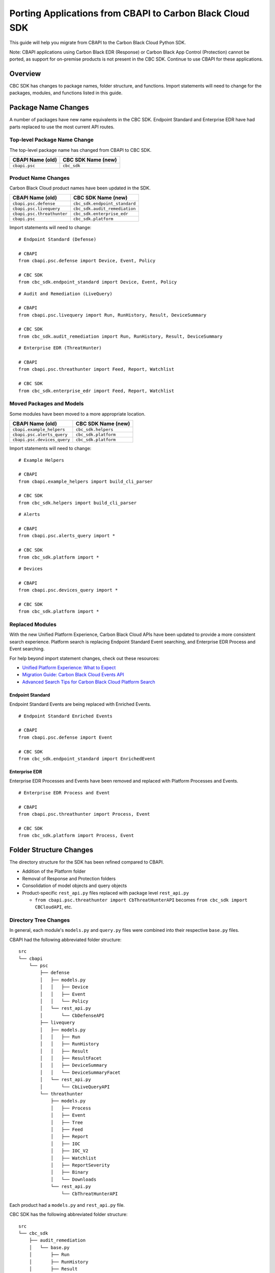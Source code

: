 Porting Applications from CBAPI to Carbon Black Cloud SDK
=========================================================
This guide will help you migrate from CBAPI to the Carbon Black Cloud Python SDK.

Note: CBAPI applications using Carbon Black EDR (Response) or Carbon Black App Control (Protection) cannot be ported, as support for on-premise products is not present in
the CBC SDK. Continue to use CBAPI for these applications.

Overview
--------
CBC SDK has changes to package names, folder structure, and functions. Import statements will need to change for the packages, modules, and functions listed in this guide.

Package Name Changes
--------------------
A number of packages have new name equivalents in the CBC SDK. Endpoint Standard and Enterprise EDR have had parts replaced to use the most current API routes.

Top-level Package Name Change
^^^^^^^^^^^^^^^^^^^^^^^^^^^^^
The top-level package name has changed from CBAPI to CBC SDK.

+-----------------+--------------------+
| CBAPI Name (old)| CBC SDK Name (new) |
+=================+====================+
| ``cbapi.psc``   | ``cbc_sdk``        |
+-----------------+--------------------+

Product Name Changes
^^^^^^^^^^^^^^^^^^^^
Carbon Black Cloud product names have been updated in the SDK.

+----------------------------+-------------------------------+
| CBAPI Name (old)           | CBC SDK Name (new)            |
+============================+===============================+
| ``cbapi.psc.defense``      | ``cbc_sdk.endpoint_standard`` |
+----------------------------+-------------------------------+
| ``cbapi.psc.livequery``    | ``cbc_sdk.audit_remediation`` |
+----------------------------+-------------------------------+
| ``cbapi.psc.threathunter`` | ``cbc_sdk.enterprise_edr``    |
+----------------------------+-------------------------------+
| ``cbapi.psc``              | ``cbc_sdk.platform``          |
+----------------------------+-------------------------------+

Import statements will need to change:

::

    # Endpoint Standard (Defense)

    # CBAPI
    from cbapi.psc.defense import Device, Event, Policy

    # CBC SDK
    from cbc_sdk.endpoint_standard import Device, Event, Policy

::

    # Audit and Remediation (LiveQuery)

    # CBAPI
    from cbapi.psc.livequery import Run, RunHistory, Result, DeviceSummary

    # CBC SDK
    from cbc_sdk.audit_remediation import Run, RunHistory, Result, DeviceSummary

::

    # Enterprise EDR (ThreatHunter)

    # CBAPI
    from cbapi.psc.threathunter import Feed, Report, Watchlist

    # CBC SDK
    from cbc_sdk.enterprise_edr import Feed, Report, Watchlist

Moved Packages and Models
^^^^^^^^^^^^^^^^^^^^^^^^^
Some modules have been moved to a more appropriate location.

+-----------------------------+------------------------------+
| CBAPI Name (old)            | CBC SDK Name (new)           |
+=============================+==============================+
| ``cbapi.example_helpers``   | ``cbc_sdk.helpers``          |
+-----------------------------+------------------------------+
| ``cbapi.psc.alerts_query``  | ``cbc_sdk.platform``         |
+-----------------------------+------------------------------+
| ``cbapi.psc.devices_query`` | ``cbc_sdk.platform``         |
+-----------------------------+------------------------------+

Import statements will need to change:

::

    # Example Helpers

    # CBAPI
    from cbapi.example_helpers import build_cli_parser

    # CBC SDK
    from cbc_sdk.helpers import build_cli_parser

::

    # Alerts

    # CBAPI
    from cbapi.psc.alerts_query import *

    # CBC SDK
    from cbc_sdk.platform import *

::

    # Devices

    # CBAPI
    from cbapi.psc.devices_query import *

    # CBC SDK
    from cbc_sdk.platform import *

Replaced Modules
^^^^^^^^^^^^^^^^

With the new Unified Platform Experience, Carbon Black Cloud APIs have been updated to provide a more consistent search experience.
Platform search is replacing Endpoint Standard Event searching, and Enterprise EDR Process and Event searching.

For help beyond import statement changes, check out these resources:

* `Unified Platform Experience: What to Expect`_
* `Migration Guide: Carbon Black Cloud Events API`_
* `Advanced Search Tips for Carbon Black Cloud Platform Search`_

.. _`Unified Platform Experience: What to Expect`: https://community.carbonblack.com/t5/Carbon-Black-Cloud-Discussions/Unified-Platform-Experience-What-to-Expect/m-p/95699#M666
.. _`Migration Guide: Carbon Black Cloud Events API`: https://community.carbonblack.com/t5/Developer-Relations/Migration-Guide-Carbon-Black-Cloud-Events-API/m-p/95915/thread-id/2519
.. _`Advanced Search Tips for Carbon Black Cloud Platform Search`: https://community.carbonblack.com/t5/Carbon-Black-Cloud-Knowledge/Advanced-search-tips-for-Carbon-Black-Cloud-Platform-Search/ta-p/93230

Endpoint Standard
"""""""""""""""""
Endpoint Standard Events are being replaced with Enriched Events.

::

    # Endpoint Standard Enriched Events

    # CBAPI
    from cbapi.psc.defense import Event

    # CBC SDK
    from cbc_sdk.endpoint_standard import EnrichedEvent

Enterprise EDR
""""""""""""""
Enterprise EDR Processes and Events have been removed and replaced with Platform Processes and Events.

::

    # Enterprise EDR Process and Event

    # CBAPI
    from cbapi.psc.threathunter import Process, Event

    # CBC SDK
    from cbc_sdk.platform import Process, Event

Folder Structure Changes
------------------------
The directory structure for the SDK has been refined compared to CBAPI.

* Addition of the Platform folder
* Removal of Response and Protection folders
* Consolidation of model objects and query objects
* Product-specific ``rest_api.py`` files replaced with package level ``rest_api.py``

  * ``from cbapi.psc.threathunter import CbThreatHunterAPI`` becomes ``from cbc_sdk import CBCloudAPI``, etc.

Directory Tree Changes
^^^^^^^^^^^^^^^^^^^^^^

In general, each module's ``models.py`` and ``query.py`` files were combined into their respective ``base.py`` files.

CBAPI had the following abbreviated folder structure:

::


    src
    └── cbapi
        └── psc
            ├── defense
            │   ├── models.py
            │   │   ├── Device
            │   │   ├── Event
            │   │   └── Policy
            │   └── rest_api.py
            │       └── CbDefenseAPI
            ├── livequery
            │   ├── models.py
            │   │   ├── Run
            │   │   ├── RunHistory
            │   │   ├── Result
            │   │   ├── ResultFacet
            │   │   ├── DeviceSummary
            │   │   └── DeviceSummaryFacet
            │   └── rest_api.py
            │       └── CbLiveQueryAPI
            └── threathunter
                ├── models.py
                │   ├── Process
                │   ├── Event
                │   ├── Tree
                │   ├── Feed
                │   ├── Report
                │   ├── IOC
                │   ├── IOC_V2
                │   ├── Watchlist
                │   ├── ReportSeverity
                │   ├── Binary
                │   └── Downloads
                └── rest_api.py
                    └── CbThreatHunterAPI

Each product had a ``models.py`` and ``rest_api.py`` file.

CBC SDK has the following abbreviated folder structure:

::

    src
    └── cbc_sdk
        ├── audit_remediation
        │   └── base.py
        │       ├── Run
        │       ├── RunHistory
        │       ├── Result
        │       ├── ResultFacet
        │       ├── DeviceSummary
        │       └── DeviceSummaryFacet
        ├── endpoint_standard
        │   └── base.py
        │       ├── Device
        │       ├── Event
        │       ├── Policy
        │       ├── EnrichedEvent
        │       └── EnrichedEventFacet
        ├── enterprise_edr
        │   ├── base.py
        │   ├── threat_intelligence.py
        │   │   ├── Watchlist
        │   │   ├── Feed
        │   │   ├── Report
        │   │   ├── ReportSeverity
        │   │   ├── IOC
        │   │   └── IOC_V2
        │   └── ubs.py
        │       ├── Binary
        │       └── Downloads
        └── platform
        │   ├── alerts.py
        │   │    ├── WatchlistAlert
        │   │    ├── CBAnalyticsAlert
        │   │    ├── VMwareAlert
        │   │    ├── Workflow
        │   │    └── WorkflowStatus
        │   ├── base.py
        │   │    ├── Process
        │   │    ├── ProcessFacet
        │   │    ├── Event
        │   │    └── EventFacet
        │   └── devices.py
        │       └── Device
        └── rest_api.py
            └── CBCloudAPI.py

Now, each product has either a ``base.py`` file with all of its objects, or categorized files like ``platform.alerts.py`` and ``platform.devices.py``.
The package level ``rest_api.py`` replaced each product-specific ``rest_api.py`` file.

Function Changes
----------------

**Helper Functions:**

+--------------------------------------------------------+-------------------------------------------+
| CBAPI Name (old)                                       | CBC SDK Name (new)                        |
+========================================================+===========================================+
| ``cbapi.example_helpers.get_cb_defense_object()``      | ``cbc_sdk.helpers.get_cb_cloud_object()`` |
| ``cbapi.example_helpers.get_cb_livequery_object()``    |                                           |
| ``cbapi.example_helpers.get_cb_threathunter_object()`` |                                           |
| ``cbapi.example_helpers.get_cb_psc_object()``          |                                           |
+--------------------------------------------------------+-------------------------------------------+

**Audit and Remediation Queries:**

+--------------------------------------+-----------------------------------------------+
| CBAPI Name (old)                     | CBC SDK Name (new)                            |
+======================================+===============================================+
| ``cb.query(sql_query)``              | ``cb.select(Run).where(sql=sql_query)``       |
+--------------------------------------+-----------------------------------------------+
| ``cb.query_history(query_string)``   | ``cb.select(RunHistory).where(query_string)`` |
+--------------------------------------+-----------------------------------------------+
| ``cb.query(sql_query).policy_ids()`` | ``cb.select(Run).policy_id()``                |
+--------------------------------------+-----------------------------------------------+

**API Objects:**

+----------------------------------------------+------------------------+
| CBAPI Name (old)                             | CBC SDK Name (new)     |
+==============================================+========================+
| ``cbapi.psc.defense.CbDefenseAPI``           | ``cbc_sdk.CBCloudAPI`` |
| ``cbapi.psc.livequery.CbLiveQueryAPI``       |                        |
| ``cbapi.psc.threathunter.CbThreatHunterAPI`` |                        |
| ``cbapi.psc.CbPSCBaseAPI``                   |                        |
+----------------------------------------------+------------------------+
